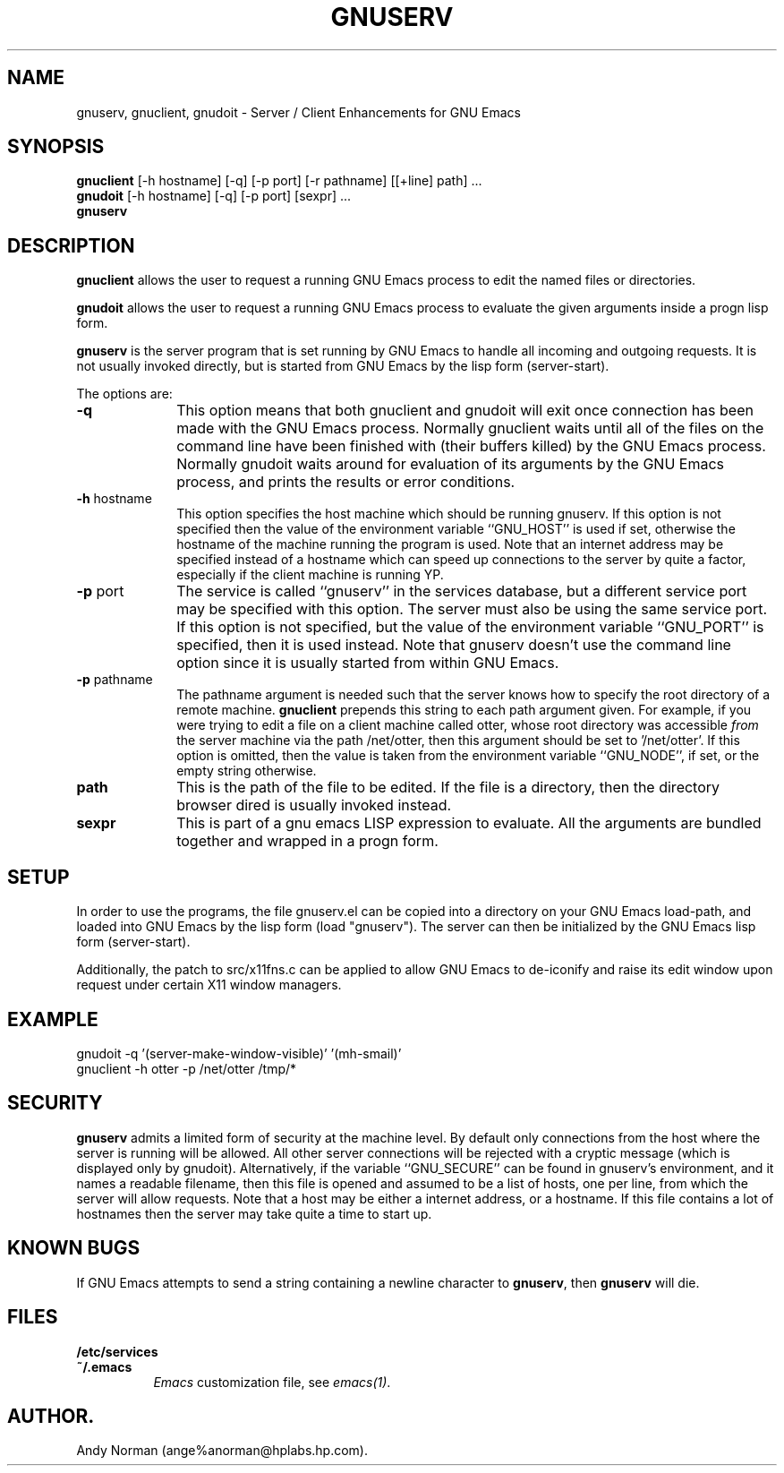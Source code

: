.TH GNUSERV 1 "" "Server / Client enhancements for GNU Emacs"
.UC 4
.SH NAME
gnuserv, gnuclient, gnudoit \- Server / Client Enhancements for GNU Emacs
.SH SYNOPSIS
.B gnuclient
[-h hostname] [-q] [-p port] [-r pathname] [[+line] path] ...
.br
.B gnudoit 
[-h hostname] [-q] [-p port] [sexpr] ...
.br
.B gnuserv
.SH DESCRIPTION
\fBgnuclient\fP allows the user to request a running GNU Emacs process to
edit the named files or directories. 
.PP
\fBgnudoit\fP allows the user to request a running GNU Emacs process to
evaluate the given arguments inside a progn lisp form.
.PP
\fBgnuserv\fP is the server program that is set running by GNU Emacs to
handle all incoming and outgoing requests. It is not usually invoked directly, but is
started from GNU Emacs by the lisp form (server-start).
.PP
The options are:
.P
.TP 10
\fB-q\fP
This option means that both gnuclient and gnudoit will exit once connection has
been made with the GNU Emacs process. Normally gnuclient waits until all of the
files on the command line have been finished with (their buffers killed) by the
GNU Emacs process. Normally gnudoit
waits around for evaluation of its arguments by the GNU Emacs process, and prints
the results or error conditions.
.TP 10
\fB-h\fP hostname
This option specifies the host machine which should be running gnuserv. If this option
is not specified then the value of the environment variable
``GNU_HOST'' is used if set, otherwise the hostname of the machine running the
program is used.
Note that an internet address may be specified instead of a 
hostname which can speed up connections to the server by quite a factor,
especially if the client machine is running YP.
.TP 10
\fB-p\fP port
The service is called ``gnuserv'' in the services database, but a
different service port may be specified with this option.
The server must also be using the same service port. If this option is not
specified, but the value of the environment variable ``GNU_PORT'' is
specified, then it is used instead. Note that gnuserv doesn't use the command
line option since it is usually started from within GNU Emacs.
.TP 10
\fB-p\fP pathname
The pathname argument is needed such that the server knows how to specify the
root directory of a remote machine. \fBgnuclient\fP prepends this string to each
path argument given. For example, if you were trying to edit a file on a client
machine called otter, whose root directory
was accessible \fIfrom\fP the server machine via the path /net/otter, then this
argument should be set to '/net/otter'. If this option is omitted,
then the value is taken from the environment variable ``GNU_NODE'', if set, or
the empty string otherwise.
.TP 10
\fBpath\fP
This is the path of the file to be edited. If the file is a directory, then the
directory browser dired is usually invoked instead.
.TP 10
\fBsexpr\fP
This is part of a gnu emacs LISP expression to evaluate. All the arguments are
bundled together and wrapped in a progn form.
.PP
.SH SETUP
In order to use the programs, the file gnuserv.el can be copied into a
directory on your GNU Emacs load-path, and loaded into GNU Emacs by the lisp
form (load "gnuserv"). The server can then be initialized by the GNU Emacs
lisp form (server-start).
.PP
Additionally, the patch to src/x11fns.c can be applied to allow GNU Emacs to
de-iconify and raise its edit window upon request under certain X11 window
managers.
.SH EXAMPLE
.PP
.TP 10
gnudoit -q '(server-make-window-visible)' '(mh-smail)'
.TP 10
gnuclient -h otter -p /net/otter /tmp/*
.SH SECURITY
\fBgnuserv\fP admits a limited form of security at the machine level. By default only
connections from the host where the server is running will be allowed. All other
server connections will be rejected with a cryptic message (which is displayed
only by gnudoit). Alternatively, if the
variable ``GNU_SECURE'' can be found in gnuserv's environment, and it names a
readable filename, then this file is opened and assumed to be a list of
hosts, one per line, from which the server will allow requests. Note that a
host may be either a internet address, or a hostname. If this file contains a
lot of hostnames then the server may take quite a time to start up.
.SH KNOWN BUGS
.PP
If GNU Emacs attempts to send a string containing a newline character to
\fBgnuserv\fP, then \fBgnuserv\fP will die.
.SH FILES
.PP
.TP 8
.B /etc/services
.TP 8
.B ~/.emacs
\fIEmacs\fP customization file, see \fIemacs(1)\fP.
.SH AUTHOR.
Andy Norman (ange%anorman@hplabs.hp.com).
